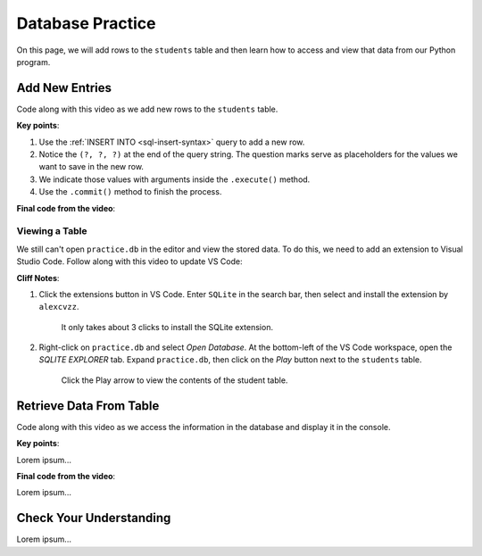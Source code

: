 Database Practice
=================

On this page, we will add rows to the ``students`` table and then learn how to
access and view that data from our Python program.

Add New Entries
---------------

Code along with this video as we add new rows to the ``students`` table.

.. todo:: Insert video showing how to add rows to a database table.

**Key points**:

#. Use the :ref:`INSERT INTO <sql-insert-syntax>` query to add a new row.
#. Notice the ``(?, ?, ?)`` at the end of the query string. The question marks
   serve as placeholders for the values we want to save in the new row.
#. We indicate those values with arguments inside the ``.execute()`` method.
#. Use the ``.commit()`` method to finish the process.

**Final code from the video**:

.. sourcecode:: Python
   :linenos:

   import sqlite3

   database = sqlite3.connect('practice.db')
   cursor = database.cursor()

   sql_query = "CREATE TABLE IF NOT EXISTS students (last_name TEXT, first_name TEXT, grad_year INT)"
   cursor.execute(sql_query)

   last_name = input("Enter your last name: ").capitalize()
   first_name = input("Enter your first name: ").capitalize()
   grad_year = int(input("Enter your graduation year: "))

   sql_query = "INSERT INTO students (last_name, first_name, grad_year) VALUES (?, ?, ?)"
   cursor.execute(sql_query, (last_name, first_name, grad_year))
   database.commit()

Viewing a Table
^^^^^^^^^^^^^^^

We still can't open ``practice.db`` in the editor and view the stored data. To
do this, we need to add an extension to Visual Studio Code. Follow along with
this video to update VS Code:

.. todo:: Insert video showing how to add the SQLite extension to VS Code.

**Cliff Notes**:

#. Click the extensions button in VS Code. Enter ``SQLite`` in the search bar,
   then select and install the extension by ``alexcvzz``.

   .. figure:: figures/sqlite-extension.png
      :alt: The extensions tab, search bar, and extension info for SQLite by alexcvzz.
      :width: 80%

      It only takes about 3 clicks to install the SQLite extension.

#. Right-click on ``practice.db`` and select *Open Database*. At the bottom-left
   of the VS Code workspace, open the *SQLITE EXPLORER* tab. Expand
   ``practice.db``, then click on the *Play* button next to the ``students``
   table.

   .. figure:: figures/view-table.png
      :alt: Showing SQLite Explorer tab, with Play button next to students table.
      :width: 60%

      Click the Play arrow to view the contents of the student table.

Retrieve Data From Table
------------------------

Code along with this video as we access the information in the database and
display it in the console.

.. todo:: Insert video showing how to write and execute a SELECT query.

**Key points**:

Lorem ipsum...

**Final code from the video**:

Lorem ipsum...

Check Your Understanding
------------------------

Lorem ipsum...
